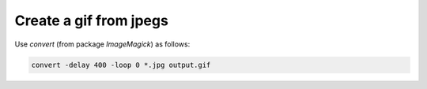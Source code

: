 Create a gif from jpegs
=======================

.. post:: 14/01/2020
   :tags: linux,shell,imagemagick

Use `convert` (from package `ImageMagick`) as follows:

.. code::

   convert -delay 400 -loop 0 *.jpg output.gif
